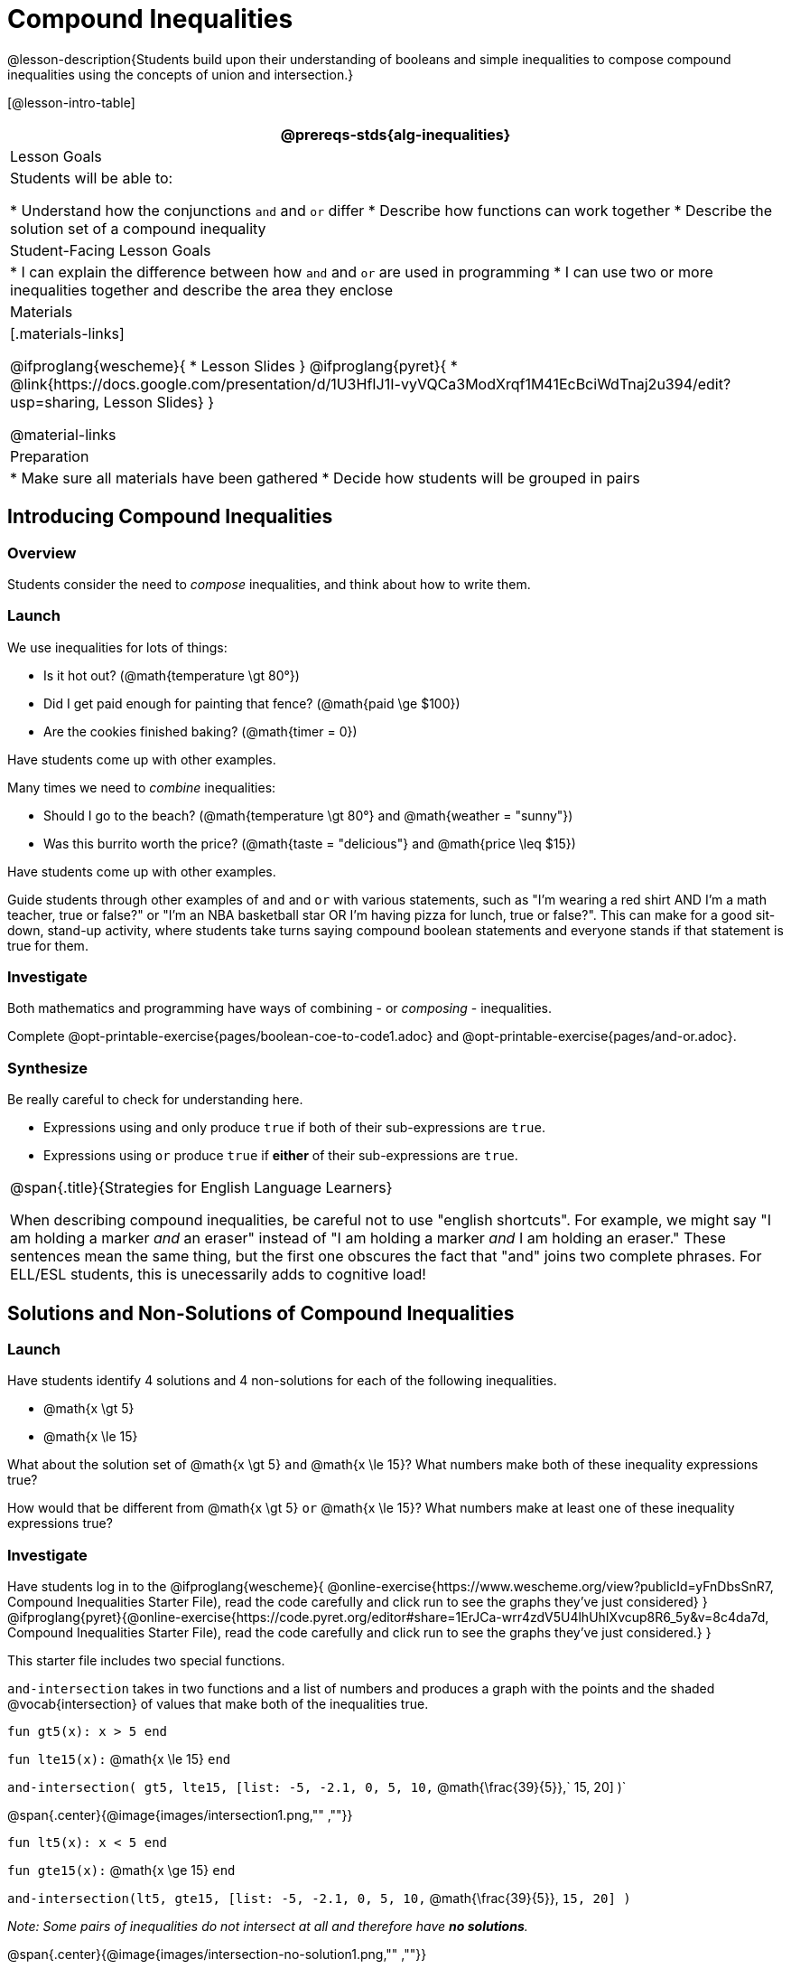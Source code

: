 = Compound Inequalities

@lesson-description{Students build upon their understanding of booleans and simple inequalities to compose compound inequalities using the concepts of union and intersection.}

[@lesson-intro-table]
|===
@prereqs-stds{alg-inequalities}

| Lesson Goals
| Students will be able to:

* Understand how the conjunctions `and` and `or` differ
* Describe how functions can work together
* Describe the solution set of a compound inequality

| Student-Facing Lesson Goals
|
* I can explain the difference between how `and` and `or` are used in programming
* I can use two or more inequalities together and describe the area they enclose
//* I can tell someone else how two or more @vocab{function}s work together

| Materials
|[.materials-links]

@ifproglang{wescheme}{
* Lesson Slides
}
@ifproglang{pyret}{
* @link{https://docs.google.com/presentation/d/1U3HfIJ1I-vyVQCa3ModXrqf1M41EcBciWdTnaj2u394/edit?usp=sharing, Lesson Slides}
}

@material-links

| Preparation
|
* Make sure all materials have been gathered
* Decide how students will be grouped in pairs

|===

== Introducing Compound Inequalities

=== Overview
Students consider the need to _compose_ inequalities, and think about how to write them.

=== Launch

We use inequalities for lots of things:

- Is it hot out? (@math{temperature \gt 80°})
- Did I get paid enough for painting that fence? (@math{paid \ge $100})
- Are the cookies finished baking? (@math{timer = 0})

[.lesson-instruction]
Have students come up with other examples.

Many times we need to _combine_ inequalities:

- Should I go to the beach? (@math{temperature \gt 80°} and @math{weather = "sunny"})
- Was this burrito worth the price? (@math{taste = "delicious"} and @math{price \leq $15})

[.lesson-instruction]
Have students come up with other examples.

Guide students through other examples of `and` and `or` with various statements, such as "I'm wearing a red shirt AND I'm a math teacher, true or false?" or "I'm an NBA basketball star OR I'm having pizza for lunch, true or false?". This can make for a good sit-down, stand-up activity, where students take turns saying compound boolean statements and everyone stands if that statement is true for them.

=== Investigate
Both mathematics and programming have ways of combining - or _composing_ - inequalities.

[.lesson-instruction]
Complete @opt-printable-exercise{pages/boolean-coe-to-code1.adoc} and @opt-printable-exercise{pages/and-or.adoc}.

=== Synthesize
Be really careful to check for understanding here. 

- Expressions using `and` only produce `true` if both of their sub-expressions are `true`. 
- Expressions using `or` produce `true` if *either* of their sub-expressions are `true`.

[.strategy-box, cols="1", grid="none", stripes="none"]
|===
|
@span{.title}{Strategies for English Language Learners}

When describing compound inequalities, be careful not to use "english shortcuts". For example, we might say "I am holding a marker _and_ an eraser" instead of "I am holding a marker _and_ I am holding an eraser." These sentences mean the same thing, but the first one obscures the fact that "and" joins two complete phrases. For ELL/ESL students, this is unecessarily adds to cognitive load!
|===

== Solutions and Non-Solutions of Compound Inequalities

=== Launch
Have students identify 4 solutions and 4 non-solutions for each of the following inequalities.

* @math{x \gt 5}
* @math{x \le 15}

What about the solution set of @math{x \gt 5} `and` @math{x \le 15}?  What numbers make both of these inequality expressions true?

How would that be different from @math{x \gt 5} `or` @math{x \le 15}?  What numbers make at least one of these inequality expressions true?

=== Investigate

[.lesson-instruction]
Have students log in to the 
@ifproglang{wescheme}{ 
@online-exercise{https://www.wescheme.org/view?publicId=yFnDbsSnR7, Compound Inequalities Starter File), read the code carefully and click run to see the graphs they've just considered} 
}
@ifproglang{pyret}{@online-exercise{https://code.pyret.org/editor#share=1ErJCa-wrr4zdV5U4lhUhIXvcup8R6_5y&v=8c4da7d, Compound Inequalities Starter File), read the code carefully and click run to see the graphs they've just considered.} 
}

This starter file includes two special functions.

`and-intersection` takes in two functions and a list of numbers and produces a graph with the points and the shaded @vocab{intersection} of values that make both of the inequalities true. 

`fun gt5(x): x > 5 end`

`fun lte15(x):` @math{x \le 15} `end`

`and-intersection( gt5, lte15, [list: -5, -2.1, 0, 5, 10,` @math{\frac{39}{5}},` 15, 20] )`

@span{.center}{@image{images/intersection1.png,"" ,""}}

`fun lt5(x): x < 5 end`

`fun gte15(x):` @math{x \ge 15} `end`

`and-intersection(lt5, gte15, [list: -5, -2.1, 0, 5, 10,` @math{\frac{39}{5}}, `15, 20] )`

 
_Note: Some pairs of inequalities do not intersect at all and therefore have *no solutions*._

@span{.center}{@image{images/intersection-no-solution1.png,"" ,""}}

`or-union`takes in two functions and a list of numbers and produces a graph with the points and the shaded @vocab{union} of values that make either or both of the inequalities true. 

`fun lt5(x): x < 5 end`

`fun gte15(x):` @math{x \le 15} `end`

`or-union(lt5, gte15, [list: -5, -2.1, 0, 5, 10, 12, 15, 20] )`

@span{.center}{@image{images/union1.png,"" ,""}}

`fun gt5(x): x > 5 end`

`fun lte15(x):`@math{x \le 15} `end`

`or-union(gt5, lte15, [list: -5, -2.1, 0, 5, 10, 12, 15, 20] )`

_Note: Some @vocab{unions}, like the one below, include *all real numbers*; they have have *infinite solutions* that satisfy at least one of the inequalities._

@span{.center}{@image{images/union-infinite1.png,"" ,""}}

[.lesson-instruction]
Turn to @opt-printable-exercise{compound-inequalities.adoc, Compound Inequalities} and explore the compound inequalities listed using the @ifproglang{pyret}{@link{https://code.pyret.org/editor#share=1ErJCa-wrr4zdV5U4lhUhIXvcup8R6_5y&v=8c4da7d, Compound Inequalities Starter File} @ifproglang{wescheme}{https://www.wescheme.org/view?publicId=yFnDbsSnR7}, identifying solutions and non-solutions for each.

Instead of defining two functions as simple inequalities, we could produce the same graph by defining one function to be a compound inequality. 

@ifproglang{pyret}{
`fun fiveto15(x): (x > 5) and (x <= 15) end`
`inequality(fiveto15, [list: -5, -2.1, 0, 5, 10.2, 12, 15, 20])`
}
@ifproglang{wescheme}{
	`(define (fiveto15 x)(and (> x 5) (<= x 15)))`
	`(inequality fiveto15 (list -5 -2.1 0 5 10 12 15 20))`
}

[.lesson-instruction]
 Turn to @opt-printable-exercise{compound-inequality-functions.adoc, Compound Inequality Functions} and have students write code to describe the compound inequalities pictured. 

If you have time, have students open to @online-exercise{https://teacher.desmos.com/activitybuilder/custom/5fc96db07611cd39220e6672, Unions and Intersections - Matching Inequality Functions to graphs of their Solution Sets}

=== Synthesize
- How did the graphs of intersections and unions differ?

== Additional Exercises:

- @opt-printable-exercise{pages/boolean-coe-to-code2.adoc} 

